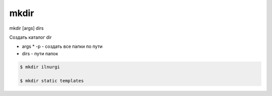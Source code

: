 mkdir
=====

mkdir [args] dirs

Создать каталог dir

* args
  * -p - создать все папки по пути
* dirs - пути папок

.. code-block:: sh

    $ mkdir ilnurgi
    
    $ mkdir static templates
    